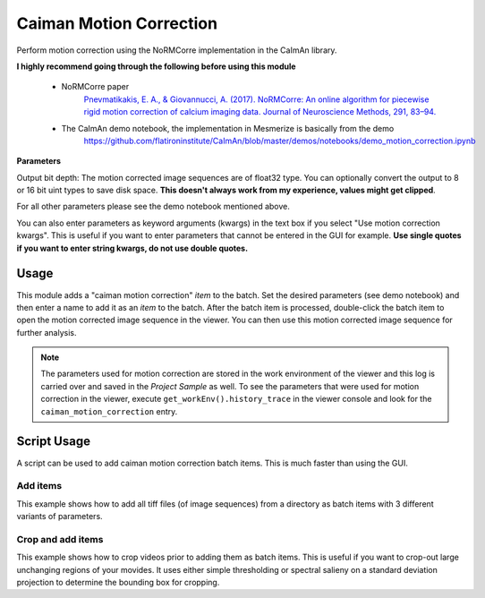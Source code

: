 .. _module_CaimanMotionCorrection:

Caiman Motion Correction
************************

Perform motion correction using the NoRMCorre implementation in the CaImAn library.

**I highly recommend going through the following before using this module**

    - NoRMCorre paper
        `Pnevmatikakis, E. A., & Giovannucci, A. (2017). NoRMCorre: An online algorithm for piecewise rigid motion correction of calcium imaging data. Journal of Neuroscience Methods, 291, 83–94. <https://doi.org/10.1016/j.jneumeth.2017.07.031>`_

    - The CaImAn demo notebook, the implementation in Mesmerize is basically from the demo
        https://github.com/flatironinstitute/CaImAn/blob/master/demos/notebooks/demo_motion_correction.ipynb

.. image:: ./caiman_motion_correction.png

**Parameters**

Output bit depth: The motion corrected image sequences are of float32 type. You can optionally convert the output to 8 or 16 bit uint types to save disk space. **This doesn't always work from my experience, values might get clipped**.

For all other parameters please see the demo notebook mentioned above.

You can also enter parameters as keyword arguments (kwargs) in the text box if you select "Use motion correction kwargs". This is useful if you want to enter parameters that cannot be entered in the GUI for example. **Use single quotes if you want to enter string kwargs, do not use double quotes.**

Usage
=====

This module adds a "caiman motion correction" *item* to the batch. Set the desired parameters (see demo notebook) and then enter a name to add it as an *item* to the batch. After the batch item is processed, double-click the batch item to open the motion corrected image sequence in the viewer. You can then use this motion corrected image sequence for further analysis.

.. seealso:: This modules uses the :ref:`Batch Manager <module_BatchManager>`.

.. note:: The parameters used for motion correction are stored in the work environment of the viewer and this log is carried over and saved in the *Project Sample* as well. To see the parameters that were used for motion correction in the viewer, execute ``get_workEnv().history_trace`` in the viewer console and look for the ``caiman_motion_correction`` entry.

.. _MotCorScripts:

Script Usage
============

A script can be used to add caiman motion correction batch items. This is much faster than using the GUI.

.. seealso:: :ref:`Script Editor <module_ScriptEditor>`

Add items
---------

This example shows how to add all tiff files (of image sequences) from a directory as batch items with 3 different variants of parameters.

.. seealso:: This example uses the :ref:`Caiman Motion Correction Module API <API_CaimanMotionCorrection>`, :ref:`ViewerWorkEnv API <API_ViewerWorkEnv>`, and :ref:`Batch Manager API <API_BatchManager>`

.. code-block:: python
    :linenos:
    
    # Import glob so we can get all tiff files in a dir
    from glob import glob
    # Import os to get filenames from paths
    import os

    # Motion correction params.
    
    mc_kwargs = \
    {
        "max_shifts":           (6, 6),
        "niter_rig":            2,
        "max_dev":              3,
        "strides":              196,
        "overlaps":             98,
        "upsample_factor_grid": 4,
        "gSig_filt":             (10, 10)  # Set to `None` for 2p data
    }
    
    params = \
    {
        'mc_kwargs':        mc_kwargs,  # the kwargs we set above
        'item_name':        "will set later per file",
        'output_bit_depth': "Do not convert"  # can also set to `8` or `16` if you want the output in `8` or `16` bit
    }

    # Path to the dir containing images
    files = glob("/full_path_to_raw_images/*.tiff")
    # Sort in alphabetical order (should also work for numbers)
    files.sort()

    # Open each file, crop, and add to batch with 3 diff mot cor params
    for i, path in enumerate(files):
        print("Working on file " + str(i + 1) + " / " + str(len(files)))
        
        # get json file path for the meta data
        meta_path = path[:-5] + ".json"
        
        # Create a new work environment with this image sequence
        work_env = ViewerWorkEnv.from_tiff(path, "asarray-multi", meta_path)
        
        # set it as the current work environment
        vi.viewer.workEnv = work_env
        vi.update_workEnv()
        
        # Get caiman motion correction module, hide=False to not show GUI
        mc_module = get_module("caiman_motion_correction", hide=True)
        
        # Set name for this video file
        name = os.path.basename(path)[:-5]
        params["item_name"] = name
        
        # First variant of params
        params["mc_kwargs"]["strides"] = 196
        params["mc_kwargs"]["overlaps"] = 98
        
        # Add one variant of params for this video to the batch
        mc_module.add_to_batch(params)
        
        # Try another variant of params
        params["mc_kwargs"]["strides"] = 256
        params["mc_kwargs"]["overlaps"] = 128
        
        # Set these params and add to batch
        mc_module.add_to_batch(params)
        
        # Try one more variant of params	
        params["mc_kwargs"]["strides"] = 296
        params["mc_kwargs"]["overlaps"] = 148
        
        # Set these params and add to batch
        mc_module.add_to_batch(params)
        
    # If you want to process the batch after adding the items uncomment the following lines
    #bm = get_batch_manager()
    #bm.process_batch(clear_viewers=True)
    

Crop and add items
------------------

This example shows how to crop videos prior to adding them as batch items. This is useful if you want to crop-out large unchanging regions of your movides. It uses either simple thresholding or spectral salieny on a standard deviation projection to determine the bounding box for cropping.

.. seealso:: This example uses the :ref:`Caiman Motion Correction Module API <API_CaimanMotionCorrection>`, :ref:`ViewerWorkEnv API <API_ViewerWorkEnv>`, and :ref:`Batch Manager API <API_BatchManager>`

.. code-block:: python
    :linenos:

    # Import glob so we can get all tiff files in a dir
    from glob import glob
    # Import os to get filenames from paths
    import os
    
    # Just get a shortcut reference to the auto_crop function
    auto_crop = image_utils.auto_crop
    
    # Parameters for cropping, these should work for everything
    # These worked well for various different constructs
    # If you get non-specific cropping (too much black) try "method" as "spectral_saliency" (See below)
    crop_params = \
    {
        "projection":       "max+std",
        "method":           "threshold",
        "denoise_params":   (32, 32),
    }
                
    # Spectral saliency is another method
    # You can try and play around with the parameters
    # If the cropping is insufficient, you can set "projection" to just "max" or "std"
    # If you get too much junk blackness around the animal try increasing denoise_params
    # or reduce padding. Default padding is 30 (when nothing is specified like above) 
    crop_params_salient = \
    {
        "projection":       "max+std",
        "method":           "spectral_saliency",
        "denoise_params":   (16, 16),
        "padding":          40
    }

    # Motion correction params.
    mc_kwargs = \
    {
        "max_shifts":           (6, 6),
        "niter_rig":            2,
        "max_dev":              3,
        "strides":              196,
        "overlaps":             98,
        "upsample_factor_grid": 4,
        "gSig_filt":             (10, 10)  # Set to `None` for 2p data
    }
    
    params = \
    {
        'mc_kwargs':        mc_kwargs,  # the kwargs we set above
        'item_name':        "will set later per file",
        'output_bit_depth': "Do not convert"  # can also set to `8` or `16` if you want the output in `8` or `16` bit
    }

    # Path to the dir containing images
    files = glob("/full_path_to_raw_images/*.tiff")
    # Sort in alphabetical order (should also work for numbers)
    files.sort()
    
    # Open each file, crop, and add to batch with 3 diff mot cor params
    for i, path in enumerate(files):
        print("Working on file " + str(i + 1) + " / " + str(len(files)))

        # get json file path for the meta data
        meta_path = path[:-5] + ".json"
        
        # Create a new work environment with this image sequence
        work_env = ViewerWorkEnv.from_tiff(path, "asarray-multi", meta_path)
        
        # autocrope the image sequence in the work environment
        raw_seq = work_env.imgdata.seq
        # Auto crop the image sequence
        print("Cropping file: " + str(i + 1))

        cropped = auto_crop.crop(raw_seq, crop_params)
        # Set work env img seq to the cropped one and update
        work_env.imgdata.seq = cropped
        
        # update thew work environment
        vi.viewer.workEnv = work_env
        vi.update_workEnv()
        
        # Get caiman motion correction module, hide=False to not show GUI
        mc_module = get_module("caiman_motion_correction", hide=True)
        
        # Set name for this video file
        name = os.path.basename(path)[:-5]
        params["item_name"] = name
        
        # First variant of params
        params["mc_kwargs"]["strides"] = 196
        params["mc_kwargs"]["overlaps"] = 98
        
        # Add one variant of params for this video to the batch
        mc_module.add_to_batch(params)
        
        # Try another variant of params
        params["mc_kwargs"]["strides"] = 256
        params["mc_kwargs"]["overlaps"] = 128
        
        # Set these params and add to batch
        mc_module.add_to_batch(params)
        
        # Try one more variant of params	
        params["mc_kwargs"]["strides"] = 296
        params["mc_kwargs"]["overlaps"] = 148
        
        # Set these params and add to batch
        mc_module.add_to_batch(params)

    # If you want to process the batch after adding the items uncomment the following lines
    #bm = get_batch_manager()
    #bm.process_batch(clear_viewers=True)
